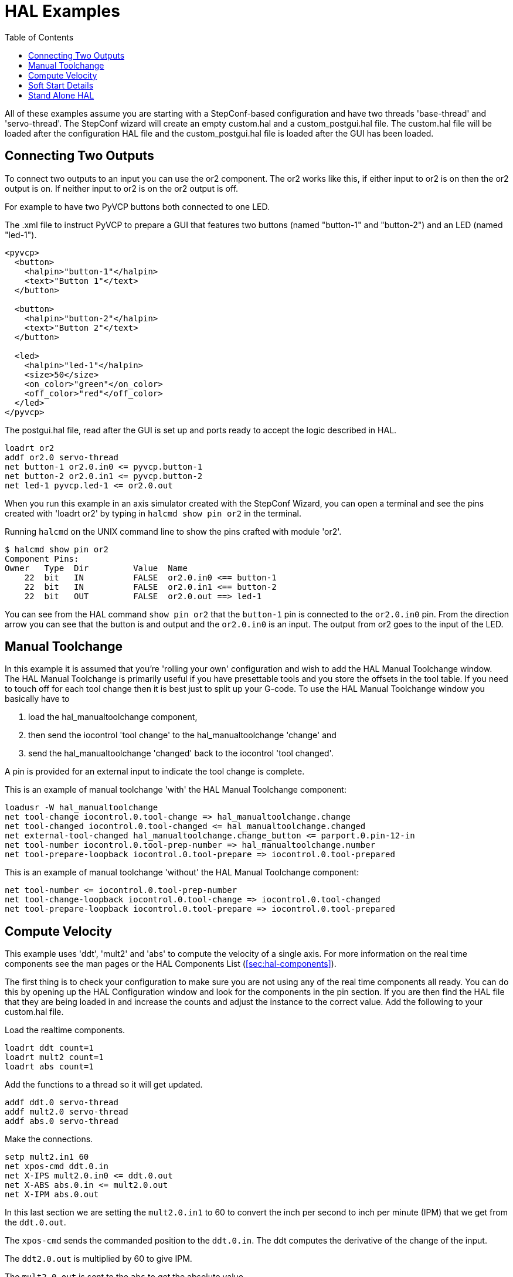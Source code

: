 :lang: en
:toc:

[[cha:hal-examples]]
= HAL Examples(((HAL Examples)))

// Custom lang highlight
// must come after the doc title, to work around a bug in asciidoc 8.6.6
:ini: {basebackend@docbook:'':ini}
:hal: {basebackend@docbook:'':hal}
:ngc: {basebackend@docbook:'':ngc}

All of these examples assume you are starting with a StepConf-based configuration and have two threads 'base-thread' and 'servo-thread'.
The StepConf wizard will create an empty custom.hal and a custom_postgui.hal file.
The custom.hal file will be loaded after the configuration HAL file and the custom_postgui.hal file is loaded after the GUI has been loaded.

== Connecting Two Outputs

To connect two outputs to an input you can use the or2 component.
The or2 works like this, if either input to or2 is on then the or2 output is on.
If neither input to or2 is on the or2 output is off.

For example to have two PyVCP buttons both connected to one LED.

.The .xml file to instruct PyVCP to prepare a GUI that features two buttons (named "button-1" and "button-2") and an LED (named "led-1").
----
<pyvcp>
  <button>
    <halpin>"button-1"</halpin>
    <text>"Button 1"</text>
  </button>

  <button>
    <halpin>"button-2"</halpin>
    <text>"Button 2"</text>
  </button>

  <led>
    <halpin>"led-1"</halpin>
    <size>50</size>
    <on_color>"green"</on_color>
    <off_color>"red"</off_color>
  </led>
</pyvcp>
----

.The postgui.hal file, read after the GUI is set up and ports ready to accept the logic described in HAL.
----
loadrt or2
addf or2.0 servo-thread
net button-1 or2.0.in0 <= pyvcp.button-1
net button-2 or2.0.in1 <= pyvcp.button-2
net led-1 pyvcp.led-1 <= or2.0.out
----

When you run this example in an axis simulator created with the StepConf Wizard,
you can open a terminal and see the pins created with 'loadrt or2' by typing in `halcmd show pin or2` in the terminal.

.Running `halcmd` on the UNIX command line to show the pins crafted with module 'or2'.
----
$ halcmd show pin or2
Component Pins:
Owner   Type  Dir         Value  Name
    22  bit   IN          FALSE  or2.0.in0 <== button-1
    22  bit   IN          FALSE  or2.0.in1 <== button-2
    22  bit   OUT         FALSE  or2.0.out ==> led-1
----

You can see from the HAL command `show pin or2` that the `button-1` pin is connected to the `or2.0.in0` pin.
From the direction arrow you can see that the button is and output and the `or2.0.in0` is an input.
The output from or2 goes to the input of the LED.

== Manual Toolchange

In this example it is assumed that you're 'rolling your own' configuration and wish to add the HAL Manual Toolchange window.
The HAL Manual Toolchange is primarily useful if you have presettable tools and you store the offsets in the tool table.
If you need to touch off for each tool change then it is best just to split up your G-code.
To use the HAL Manual Toolchange window you basically have to

. load the hal_manualtoolchange component,
. then send the iocontrol 'tool change' to the hal_manualtoolchange 'change' and
. send the hal_manualtoolchange 'changed' back to the iocontrol 'tool changed'.

A pin is provided for an external input to indicate the tool change is complete.

This is an example of manual toolchange 'with' the HAL Manual Toolchange component:

[source,{hal}]
----
loadusr -W hal_manualtoolchange
net tool-change iocontrol.0.tool-change => hal_manualtoolchange.change
net tool-changed iocontrol.0.tool-changed <= hal_manualtoolchange.changed
net external-tool-changed hal_manualtoolchange.change_button <= parport.0.pin-12-in
net tool-number iocontrol.0.tool-prep-number => hal_manualtoolchange.number
net tool-prepare-loopback iocontrol.0.tool-prepare => iocontrol.0.tool-prepared
----

This is an example of manual toolchange 'without' the HAL Manual Toolchange component:

[source,{hal}]
----
net tool-number <= iocontrol.0.tool-prep-number
net tool-change-loopback iocontrol.0.tool-change => iocontrol.0.tool-changed
net tool-prepare-loopback iocontrol.0.tool-prepare => iocontrol.0.tool-prepared
----

== Compute Velocity

This example uses 'ddt', 'mult2' and 'abs' to compute the velocity of a single axis.
For more information on the real time components see the man pages or the HAL Components List (<<sec:hal-components>>).

The first thing is to check your configuration to make sure you are not using any of the real time components all ready.
You can do this by opening up the HAL Configuration window and look for the components in the pin section.
If you are then find the HAL file that they are being loaded in and increase the counts and adjust the instance to the correct value.
Add the following to your custom.hal file.

Load the realtime components.

[source,{hal}]
----
loadrt ddt count=1
loadrt mult2 count=1
loadrt abs count=1
----

Add the functions to a thread so it will get updated.

[source,{hal}]
----
addf ddt.0 servo-thread
addf mult2.0 servo-thread
addf abs.0 servo-thread
----

Make the connections.

[source,{hal}]
----
setp mult2.in1 60
net xpos-cmd ddt.0.in
net X-IPS mult2.0.in0 <= ddt.0.out
net X-ABS abs.0.in <= mult2.0.out
net X-IPM abs.0.out
----

In this last section we are setting the `mult2.0.in1` to 60 to convert the inch per second to inch per minute (IPM) that we get from the `ddt.0.out`.

The `xpos-cmd` sends the commanded position to the `ddt.0.in`.
The ddt computes the derivative of the change of the input.

The `ddt2.0.out` is multiplied by 60 to give IPM.

The `mult2.0.out` is sent to the `abs` to get the absolute value.

The following figure shows the result when the X axis is moving at 15 IPM in the minus direction.
Notice that we can get the absolute value from either the `abs.0.out` pin or the `X-IPM` signal.

[[cap:hal-velocity-example]]
.HAL: Velocity Example(((HAL:Velocity example)))
image::images/velocity-01.png["HAL: Velocity Example",align="center"]

== Soft Start Details

This example shows how the HAL components 'lowpass', 'limit2' or 'limit3' can be used to limit how fast a signal changes.

In this example we have a servo motor driving a lathe spindle.
If we just used the commanded spindle speeds on the servo it will try to go from present speed to commanded speed as fast as it can.
This could cause a problem or damage the drive.
To slow the rate of change we can send the `spindle.N.speed-out` through a limiter before the PID, so that the PID command value changes to new settings more slowly.

Three built-in components that limit a signal are:

* 'limit2' limits the range and first derivative of a signal.
* 'limit3' limits the range, first and second derivatives of a signal.
* 'lowpass' uses an exponentially-weighted moving average to track an input signal.

To find more information on these HAL components check the man pages.

Place the following in a text file called softstart.hal.
If you're not familiar with Linux place the file in your home directory.

[source,{hal}]
----
loadrt threads period1=1000000 name1=thread
loadrt siggen
loadrt lowpass
loadrt limit2
loadrt limit3
net square siggen.0.square => lowpass.0.in limit2.0.in limit3.0.in
net lowpass <= lowpass.0.out
net limit2 <= limit2.0.out
net limit3 <= limit3.0.out
setp siggen.0.frequency .1
setp lowpass.0.gain .01
setp limit2.0.maxv 2
setp limit3.0.maxv 2
setp limit3.0.maxa 10
addf siggen.0.update thread
addf lowpass.0 thread
addf limit2.0 thread
addf limit3.0 thread
start
loadusr halscope
----

Open a terminal window and run the file with the following command.

----
halrun -I softstart.hal
----

When the HAL Oscilloscope first starts up click 'OK' to accept the default thread.

Next you have to add the signals to the channels.
Click on channel 1 then select 'square' from the Signals tab.
Repeat for channels 2-4 and add lowpass, limit2, and limit3.

Next to set up a trigger signal click on the Source None button and select square.
The button will change to Source Chan 1.

Next click on Single in the Run Mode radio buttons box.
This will start a run and when it finishes you will see your traces.

To separate the signals so you can see them better click on a channel then use the Pos slider in the Vertical box to set the positions.

[[fig:softstart]]
image::images/softstart-scope.png["Softstart screenshot"]

To see the effect of changing the set point values of any of the components you can change them in the terminal window.
To see what different gain settings do for lowpass just type the following in the terminal window and try different settings.

[source,{hal}]
----
setp lowpass.0.gain *.01
----

After changing a setting run the oscilloscope again to see the change.

When you're finished type 'exit' in the terminal window to shut down halrun and close the halscope.
Don't close the terminal window with halrun running as it might leave some things in memory that could prevent LinuxCNC from loading.

For more information on Halscope see the HAL manual and the tutorial.

== Stand Alone HAL

In some cases you might want to run a GladeVCP screen with just HAL.
For example say you had a stepper driven device that all you need is to run a stepper motor.
A simple 'Start/Stop' interface is all you need for your application so no need to load up and configure a full blown CNC application.

In the following example we have created a simple GladeVCP panel with one stepper.

.Basic Syntax
----
# load the winder.glade GUI and name it winder
loadusr -Wn winder gladevcp -c winder -u handler.py winder.glade

# load realtime components
loadrt threads name1=fast period1=50000 fp1=0 name2=slow period2=1000000
loadrt stepgen step_type=0 ctrl_type=v
loadrt hal_parport cfg="0x378 out"

# add functions to threads
addf stepgen.make-pulses fast
addf stepgen.update-freq slow
addf stepgen.capture-position slow
addf parport.0.read fast
addf parport.0.write fast

# make HAL connections
net winder-step parport.0.pin-02-out <= stepgen.0.step
net winder-dir parport.0.pin-03-out <= stepgen.0.dir
net run-stepgen stepgen.0.enable <= winder.start_button

# start the threads
start

# comment out the following lines while testing and use the interactive
# option halrun -I -f start.hal to be able to show pins etc.

# wait until the GladeVCP GUI named winder terminates
waitusr winder

# stop HAL threads
stop

# unload HAL all components before exiting
unloadrt all
----

// vim: set syntax=asciidoc:
